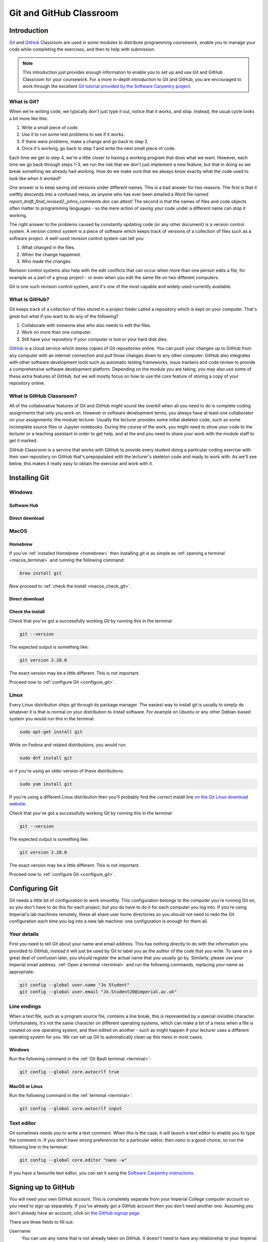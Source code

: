 Git and GitHub Classroom
========================

Introduction
------------

`Git <https://git-scm.com>`_ and `GitHub <https://github.com>`_ Classroom are
used in some modules to distribute programming coursework, enable you to manage
your code while completing the exercises, and then to help with submission.

.. note::

    This introduction just provides enough information to enable you to set up
    and use Git and GitHub Classroom for your coursework. For a more in-depth
    introduction to Git and GitHub, you are encouraged to work through the
    excellent `Git tutorial provided by the Software Carpentry project
    <http://swcarpentry.github.io/git-novice/>`_.
    
What is Git?
~~~~~~~~~~~~

When we're writing code, we typically don't just type it out, notice that it
works, and stop. Instead, the usual cycle looks a bit more like this:

1. Write a small piece of code.
2. Use it to run some test problems to see if it works.
3. If there were problems, make a change and go back to step 2.
4. Once it's working, go back to step 1 and write the next small piece of code.

Each time we get to step 4, we're a little closer to having a working program
that does what we want. However, each time we go back through steps 1-3, we run
the risk that we don't just implement a new feature, but that in doing so we
break something we already had working. How do we make sure that we always know
exactly what the code used to look like when it worked? 

One answer is to keep saving old versions under different names. This is a bad
answer for two reasons. The first is that it swiftly descends into a confused
mess, as anyone who has ever been emailed a Word file named
`report_draft_final_revised2_johns_comments.doc` can attest! The second is that
the names of files and code objects often matter to programming languages - so
the mere action of saving your code under a different name can stop it working.

The right answer to the problems caused by constantly updating code (or any
other document) is a version control system. A version control system is a piece
of software which keeps track of versions of a collection of files such as a
software project. A well-used revision control system can tell you:

1. What changed in the files.
2. When the change happened.
3. Who made the changes.

Revision control systems also help with the edit conflicts that can occur
when more than one person edits a file, for example as a part of a group
project - or even when you edit the same file on two different computers.

Git is one such revision control system, and it's one of the most capable and
widely used currently available.

What is GitHub?
~~~~~~~~~~~~~~~

Git keeps track of a collection of files stored in a project folder called a
repository which is kept on your computer. That's great but what if you want to
do any of the following?

1. Collaborate with someone else who also needs to edit the files.
2. Work on more than one computer.
3. Still have your repository if your computer is lost or your hard disk dies.

`GitHub <https://GitHub.com>`_ is a cloud service which stores copies of Git
repositories online. You can `push` your changes up to GitHub from any computer
with an internet connection and `pull` those changes down to any other computer.
GitHub also integrates with other software development tools such as automatic
testing frameworks, issue trackers and code review to provide a comprehensive
software development platform. Depending on the module you are taking, you may
also use some of these extra features of GitHub, but we will mostly focus on how
to use the core feature of storing a copy of your repository online.

What is GitHub Classroom?
~~~~~~~~~~~~~~~~~~~~~~~~~

All of the collaborative features of Git and GitHub might sound like overkill
when all you need to do is complete coding assignments that only you work on.
However in software development terms, you always have at least one collaborator
on your assignments: the module lecturer. Usually the lecturer provides some
initial skeleton code, such as some incomplete source files or Jupyter
notebooks. During the course of the work, you might need to show your code to
the lecturer or a teaching assistant in order to get help, and at the end you
need to share your work with the module staff to get it marked.

GitHub Classroom is a service that works with GitHub to provide every student
doing a particular coding exercise with their own repository on GitHub that's
prepopulated with the lecturer's skeleton code and ready to work with. As we'll
see below, this makes it really easy to obtain the exercise and work with it.

Installing Git
--------------

Windows
~~~~~~~

Software Hub
............

Direct download
...............

MacOS
~~~~~

Homebrew
........

If you've :ref:`installed Homebrew <homebrew>` then installing git is as simple
as :ref:`opening a terminal <macos_terminal>` and running the following command:

.. code-block::

    brew install git

Now proceed to :ref:`check the install <macos_check_git>`.

Direct download
...............


.. _macos_check_git:

Check the install
.................

Check that you've got a successfully working Git by running this in the
terminal:

.. code-block:: console

    git --version

The expected output is something like:

.. code-block:: console

    git version 2.28.0

The exact version may be a little different. This is not important.

Proceed now to :ref:`configure Git <configure_git>`.

Linux
~~~~~

Every Linux distribution ships git through its package manager. The easiest way
to install git is usually to simply do whatever it is that is normal on your
distribution to install software. For example on Ubuntu or any other
Debian-based system you would run this in the terminal:

.. code-block:: console

    sudo apt-get install git

While on Fedora and related distributions, you would run:

.. code-block:: console

    sudo dnf install git

or if you're using an older version of these distributions:

.. code-block:: console

    sudo yum install git

If you're using a different Linux distribution then you'll probably find the
correct install line `on the Git Linux download website <https://git-scm.com/download/linux>`_.

Check that you've got a successfully working Git by running this in the
terminal:

.. code-block:: console

    git --version

The expected output is something like:

.. code-block:: console

    git version 2.28.0

The exact version may be a little different. This is not important.

Proceed now to :ref:`configure Git <configure_git>`.

.. _configure_git:

Configuring Git
---------------

Git needs a little bit of configuration to work smoothly. This configuration
belongs to the computer you're running Git on, so you don't have to do this for
each project, but you do have to do it for each computer you log into. If you're
using Imperial's lab machines remotely, these all share user home directories so
you should not need to redo the Git configuration each time you log into a new
lab machine: one configuration is enough for them all.

Your details
~~~~~~~~~~~~

First you need to tell Git about your name and email address. This has nothing
directly to do with the information you provided to GitHub, instead it will just
be used by Git to label you as the author of the code that you write. To save on
a great deal of confusion later, you should register the actual name that you
usually go by. Similarly, please use your Imperial email address. :ref:`Open a
terminal <terminal>` and run the following commands, replacing your name as
appropriate:

.. code-block:: console

    git config --global user.name "Jo Student"
    git config --global user.email "Jo.Student20@imperial.ac.uk"

Line endings
~~~~~~~~~~~~

When a text file, such as a program source file, contains a line break, this is
represented by a special invisible character. Unfortunately, it's not the same
character on different operating systems, which can make a bit of a mess when a
file is created on one operating system, and then edited on another - such as
might happen if your lecturer uses a different operating system for you. We can
set up Git to automatically clean up this mess in most cases.

Windows
.......

Run the following command in the :ref:`Git Bash terminal <terminal>`:

.. code-block:: console

    git config --global core.autocrlf true

MacOS or Linux
..............

Run the following command in the :ref:`terminal <terminal>`:

.. code-block:: console

    git config --global core.autocrlf input

Text editor
~~~~~~~~~~~

Git sometimes needs you to write a text comment. When this is the case, it will
launch a text editor to enable you to type the comment in. If you don't have
strong preferences for a particular editor, then `nano` is a good choice, so run
the following line in the terminal:

.. code-block:: console

    git config --global core.editor "nano -w"

If you have a favourite text editor, you can set it using the `Software
Carpentry instructions
<https://swcarpentry.github.io/git-novice/02-setup/index.html>`_.

Signing up to GitHub
--------------------

You will need your own GitHub account. This is completely
separate from your Imperial College computer account so you need to sign up
separately. If you've already got a GitHub account then you don't need another
one. Assuming you don't already have an account, 
click on `the GitHub signup page
<https://github.com/join?ref_cta=Sign+up>`_.

There are three fields to fill out:

Username
    You can use any name that is not already taken on GitHub. It doesn't need to
    have any relationship to your Imperial account name.

Email Address
    You need to use a real email address that works and you have access to, as
    GitHub will send you a verification email which you need to respond to. It
    is a very good idea to use your Imperial email address as this will make it
    easier to sign up for a GitHub Student Developer Pack (see below).

Password
    Choose a good, secure password. Do **not** use the same password as you use
    for your Imperial computer account.

Obtaining the GitHub Student Developer Pack
~~~~~~~~~~~~~~~~~~~~~~~~~~~~~~~~~~~~~~~~~~~

GitHub provide upgraded "pro" accounts and a bundle of other online tools for
free to students. You don't need this for your Imperial modules, but some of it
may be nice to have if you intend to do more software development as a student.
You can `register for the Student Developer Pack here
<https://education.github.com/pack>`_. Part of the registration is to verify
your student status, and one of the things that GitHub uses for this is your
email address so if you didn't use your Imperial email address to register your
GitHub account, you might want to `add your Imperial email address to your
GitHub account
<https://docs.github.com/en/enterprise/2.15/user/articles/adding-an-email-address-to-your-github-account>`_.






